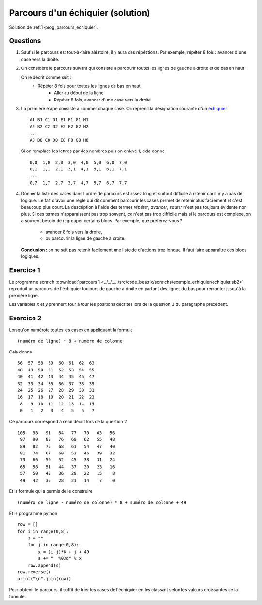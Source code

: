 ﻿
.. issue.

.. _l-prog_parcours_echiquier_sol:

Parcours d'un échiquier (solution)
==================================

Solution de :ref:`l-prog_parcours_echiquier`.



Questions
---------

#. Sauf si le parcours est tout-à-faire aléatoire, il y aura des répétitions. 
   Par exemple, répéter 8 fois : avancer d'une case vers la droite.

#. On considère le parcours suivant qui consiste à parcourir toutes les lignes de gauche à droite
   et de bas en haut :

   .. image:: echiquier_parcours1.png
      :width: 300 px
      
   On le décrit comme suit :
        * Répéter 8 fois pour toutes les lignes de bas en haut
            * Aller au début de la ligne
            * Répéter 8 fois, avancer d'une case vers la droite
        
#. La première étape consiste à nommer chaque case. 
   On reprend la désignation courante d'un `échiquier <http://fr.wikipedia.org/wiki/%C3%89chiquier>`_ ::
   
        A1 B1 C1 D1 E1 F1 G1 H1
        A2 B2 C2 D2 E2 F2 G2 H2
        ...
        A8 B8 C8 D8 E8 F8 G8 H8
        
   Si on remplace les lettres par des nombres puis on enlève 1, cela donne ::

        0,0  1,0  2,0  3,0  4,0  5,0  6,0  7,0
        0,1  1,1  2,1  3,1  4,1  5,1  6,1  7,1
        ...
        0,7  1,7  2,7  3,7  4,7  5,7  6,7  7,7
        
#. Donner la liste des cases dans l'ordre de parcours est assez long et surtout 
   difficile à retenir car il n'y a pas de logique. Le fait d'avoir une règle qui dit
   comment parcourir les cases permet de retenir plus facilement et c'est beaucoup plus court.
   La description à l'aide des termes *répéter*, *avancer*, *sauter* n'est pas toujours évidente non plus.
   Si ces termes n'apparaissent pas trop souvent, ce n'est pas trop difficile mais si le parcours
   est complexe, on a souvent besoin de regrouper certains blocs. Par exemple, que préférez-vous ?
        * avancer 8 fois vers la droite,
        * ou parcourir la ligne de gauche à droite.
   **Conclusion :** on ne sait pas retenir facilement une liste de d'actions trop longue. Il faut faire
   apparaître des blocs logiques.


Exercice 1
----------

Le programme scratch :download:`parcours 1 <../../../../src/code_beatrix/scratchs/example_echiquier/echiquier.sb2>`
reproduit un parcours de l'échiquier
toujours de gauche à droite en partant des lignes du bas pour 
remonter jusqu'à la première ligne.

Les variables *x* et *y* prennent tour à tour les positions décrites lors de la 
question 3 du paragraphe précédent.


.. image:: echiquier1.png


Exercice 2
----------

Lorsqu'on numérote toutes les cases en appliquant la formule ::

    (numéro de ligne) * 8 + numéro de colonne
    
Cela donne ::

      56  57  58  59  60  61  62  63
      48  49  50  51  52  53  54  55
      40  41  42  43  44  45  46  47
      32  33  34  35  36  37  38  39
      24  25  26  27  28  29  30  31
      16  17  18  19  20  21  22  23
       8   9  10  11  12  13  14  15
       0   1   2   3   4   5   6   7


Ce parcours correspond à celui décrit lors de la question 2 ::


  105   98   91   84   77   70   63   56
   97   90   83   76   69   62   55   48
   89   82   75   68   61   54   47   40
   81   74   67   60   53   46   39   32
   73   66   59   52   45   38   31   24
   65   58   51   44   37   30   23   16
   57   50   43   36   29   22   15    8
   49   42   35   28   21   14    7    0 

Et la formule qui a permis de le construire ::

    (numéro de ligne - numéro de colonne) * 8 + numéro de colonne + 49
    
Et le programme python ::

    row = []
    for i in range(0,8):
        s = ""
        for j in range(0,8):
            x = (i-j)*8 + j + 49
            s += "  %03d" % x 
        row.append(s)
    row.reverse()
    print("\n".join(row))
        
Pour obtenir le parcours, il suffit de trier les cases de l'échiquier en les classant
selon les valeurs croissantes de la formule.
